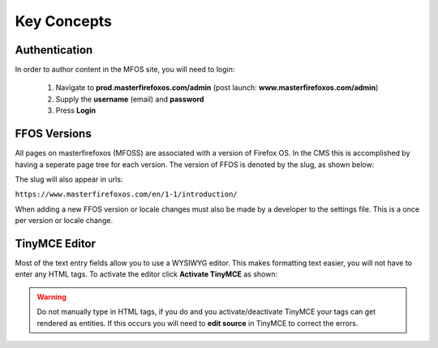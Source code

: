 .. This Source Code Form is subject to the terms of the Mozilla Public
.. License, v. 2.0. If a copy of the MPL was not distributed with this
.. file, You can obtain one at http://mozilla.org/MPL/2.0/.


============
Key Concepts
============

Authentication
--------------

In order to author content in the MFOS site, you will need to login:

  1. Navigate to **prod.masterfirefoxos.com/admin** (post launch: **www.masterfirefoxos.com/admin**)
  2. Supply the **username** (email) and **password**
  3. Press **Login**

FFOS Versions
-------------

All pages on masterfirefoxos (MFOSS) are associated with a version of Firefox OS. In the CMS this
is accomplished by having a seperate page tree for each version. The version of FFOS is denoted by
the slug, as shown below:

.. image:: images/slug.png

The slug will also appear in urls:

``https://www.masterfirefoxos.com/en/1-1/introduction/``

When adding a new FFOS version or locale changes must also be made by a developer to the settings
file. This is a once per version or locale change.

TinyMCE Editor
--------------

Most of the text entry fields allow you to use a WYSIWYG editor. This makes formatting text easier,
you will not have to enter any HTML tags. To activate the editor click **Activate TinyMCE**
as shown:

.. image:: images/activatetinymce.png

.. warning::

   Do not manually type in HTML tags, if you do and you activate/deactivate TinyMCE your
   tags can get rendered as entities. If this occurs you will need to **edit source** in
   TinyMCE to correct the errors.





